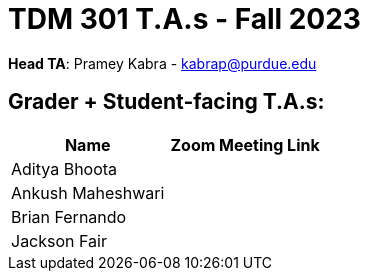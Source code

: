 = TDM 301 T.A.s - Fall 2023

*Head TA*: Pramey Kabra - kabrap@purdue.edu

== Grader + Student-facing T.A.s:

[%header,format=csv]
|===
Name,Zoom Meeting Link
Aditya Bhoota,
Ankush Maheshwari,
Brian Fernando,
Jackson Fair,

|===